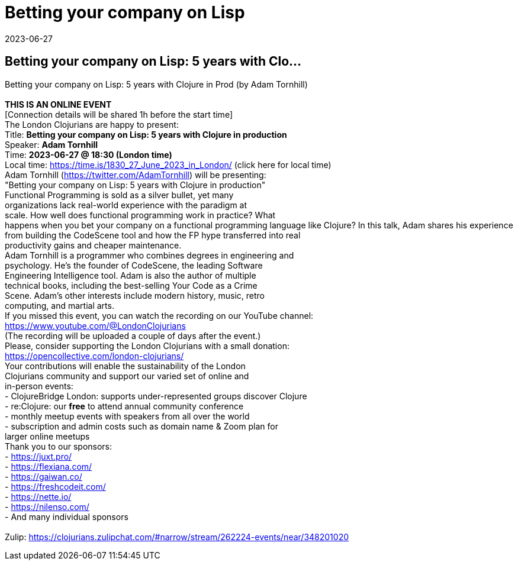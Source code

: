 = Betting your company on Lisp
2023-06-27
:jbake-type: event
:jbake-edition: 
:jbake-link: https://www.meetup.com/london-clojurians/events/292730420/
:jbake-location: online
:jbake-start: 2023-06-27
:jbake-end: 2023-06-27

== Betting your company on Lisp: 5 years with Clo...

Betting your company on Lisp: 5 years with Clojure in Prod (by Adam Tornhill) +
 +
**THIS IS AN ONLINE EVENT** +
[Connection details will be shared 1h before the start time] +
The London Clojurians are happy to present: +
Title: **Betting your company on Lisp: 5 years with Clojure in production** +
Speaker: **Adam Tornhill** +
Time: **2023-06-27 @ 18:30 (London time)** +
Local time: https://time.is/1830_27_June_2023_in_London/ (click here for local time) +
Adam Tornhill (https://twitter.com/AdamTornhill) will be presenting: +
&quot;Betting your company on Lisp: 5 years with Clojure in production&quot; +
Functional Programming is sold as a silver bullet, yet many +
organizations lack real-world experience with the paradigm at +
scale. How well does functional programming work in practice? What +
happens when you bet your company on a functional programming language like Clojure? In this talk, Adam shares his experience from building the CodeScene tool and how the FP hype transferred into real +
productivity gains and cheaper maintenance. +
Adam Tornhill is a programmer who combines degrees in engineering and +
psychology. He&rsquo;s the founder of CodeScene, the leading Software +
Engineering Intelligence tool. Adam is also the author of multiple +
technical books, including the best-selling Your Code as a Crime +
Scene. Adam&rsquo;s other interests include modern history, music, retro +
computing, and martial arts. +
If you missed this event, you can watch the recording on our YouTube channel: +
https://www.youtube.com/@LondonClojurians +
(The recording will be uploaded a couple of days after the event.) +
Please, consider supporting the London Clojurians with a small donation: +
https://opencollective.com/london-clojurians/ +
Your contributions will enable the sustainability of the London +
Clojurians community and support our varied set of online and +
in-person events: +
- ClojureBridge London: supports under-represented groups discover Clojure +
- re:Clojure: our **free** to attend annual community conference +
- monthly meetup events with speakers from all over the world +
- subscription and admin costs such as domain name &amp; Zoom plan for +
larger online meetups +
Thank you to our sponsors: +
- https://juxt.pro/ +
- https://flexiana.com/ +
- https://gaiwan.co/ +
- https://freshcodeit.com/ +
- https://nette.io/ +
- https://nilenso.com/ +
- And many individual sponsors +
 +
Zulip: https://clojurians.zulipchat.com/#narrow/stream/262224-events/near/348201020 +

